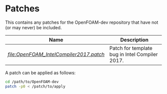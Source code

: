 * Patches

This contains any patches for the OpenFOAM-dev repository that have not (or may never) be included.

|----------------------------------------------------------------------+------------------------------------------------|
| Name                                                                 | Description                                    |
|----------------------------------------------------------------------+------------------------------------------------|
| [[Intel Compiler 2017 patch][file:OpenFOAM_IntelCompiler2017.patch]] | Patch for template bug in Intel Compiler 2017. |
|----------------------------------------------------------------------+------------------------------------------------|

A patch can be applied as follows:

#+begin_src bash
cd /path/to/OpenFOAM-dev
patch -p0 < /patch/to/apply
#+end_src
